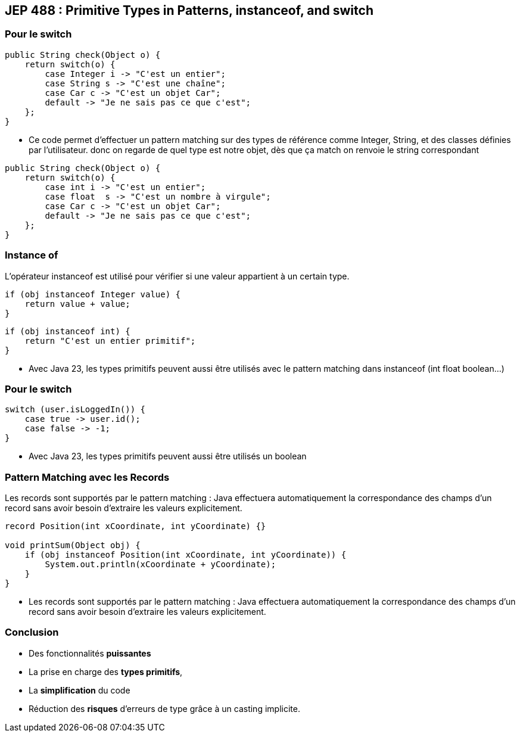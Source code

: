 ==  JEP 488 : Primitive Types in Patterns, instanceof, and switch

=== Pour le switch

[source, java]
----
public String check(Object o) {
    return switch(o) {
        case Integer i -> "C'est un entier";
        case String s -> "C'est une chaîne";
        case Car c -> "C'est un objet Car";
        default -> "Je ne sais pas ce que c'est";
    };
}
----

[.notes]
--
* Ce code permet d'effectuer un pattern matching sur des types de référence comme Integer, String, et des classes définies par l'utilisateur.
donc on regarde de quel type est notre objet, dès que ça match on renvoie le string correspondant
--

[source, java]
----
public String check(Object o) {
    return switch(o) {
        case int i -> "C'est un entier";
        case float  s -> "C'est un nombre à virgule";
        case Car c -> "C'est un objet Car";
        default -> "Je ne sais pas ce que c'est";
    };
}
----

=== Instance of

L'opérateur instanceof est utilisé pour vérifier si une valeur appartient à un certain type.

[source, java]
----
if (obj instanceof Integer value) {
    return value + value;
}
----

[source, java]
----
if (obj instanceof int) {
    return "C'est un entier primitif";
}
----

[.notes]
--
* Avec Java 23, les types primitifs peuvent aussi être utilisés avec le pattern matching dans instanceof (int float boolean...)
--

[%notitle]
=== Pour le switch

[source, java]
----
switch (user.isLoggedIn()) {
    case true -> user.id();
    case false -> -1;
}
----

[.notes]
--
* Avec Java 23, les types primitifs peuvent aussi être utilisés un boolean
--

=== Pattern Matching avec les Records

Les records sont supportés par le pattern matching :
Java effectuera automatiquement la correspondance des champs d'un record sans avoir besoin d'extraire les valeurs explicitement.

[source, java]
----
record Position(int xCoordinate, int yCoordinate) {}

void printSum(Object obj) {
    if (obj instanceof Position(int xCoordinate, int yCoordinate)) {
        System.out.println(xCoordinate + yCoordinate);
    }
}
----

[.notes]
--
* Les records sont supportés par le pattern matching :
Java effectuera automatiquement la correspondance des champs d'un record sans avoir besoin d'extraire les valeurs explicitement.
--

=== Conclusion

[.step]
* Des fonctionnalités *puissantes*
* La prise en charge des *types primitifs*,
* La *simplification* du code
* Réduction des *risques* d'erreurs de type grâce à un casting implicite.
